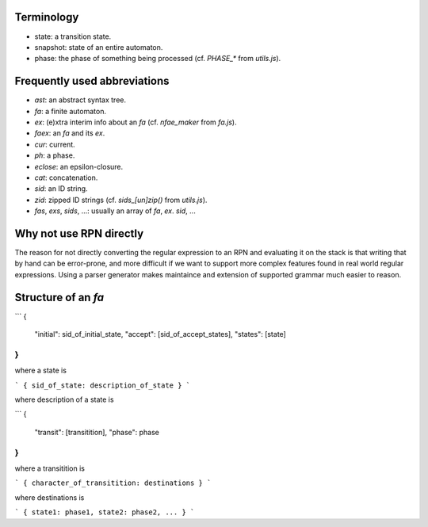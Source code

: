 Terminology
-----------

* state: a transition state.
* snapshot: state of an entire automaton.
* phase: the phase of something being processed (cf. `PHASE_*` from `utils.js`).


Frequently used abbreviations
-----------------------------

* `ast`: an abstract syntax tree.
* `fa`: a finite automaton.
* `ex`: (e)xtra interim info about an `fa` (cf. `nfae_maker` from `fa.js`).
* `faex`: an `fa` and its `ex`.
* `cur`: current.
* `ph`: a phase.
* `eclose`: an epsilon-closure.
* `cat`: concatenation.
* `sid`: an ID string.
* `zid`: zipped ID strings (cf. `sids_[un]zip()` from `utils.js`).
* `fas`, `exs`, `sids`, ...: usually an array of `fa`, `ex`. `sid`, ...


Why not use RPN directly
------------------------

The reason for not directly converting the regular expression to an RPN and
evaluating it on the stack is that writing that by hand can be error-prone, and
more difficult if we want to support more complex features found in real world
regular expressions.  Using a parser generator makes maintaince and extension
of supported grammar much easier to reason.


Structure of an `fa`
--------------------

```
{
 "initial": sid_of_initial_state,
 "accept": [sid_of_accept_states],
 "states": [state]
}
```
where a state is

```
{ sid_of_state: description_of_state }
```

where description of a state is

```
{
 "transit": [transitition],
 "phase": phase
}
```

where a transitition is

```
{ character_of_transitition: destinations }
```

where destinations is

```
{ state1: phase1, state2: phase2, ... }
```
 
